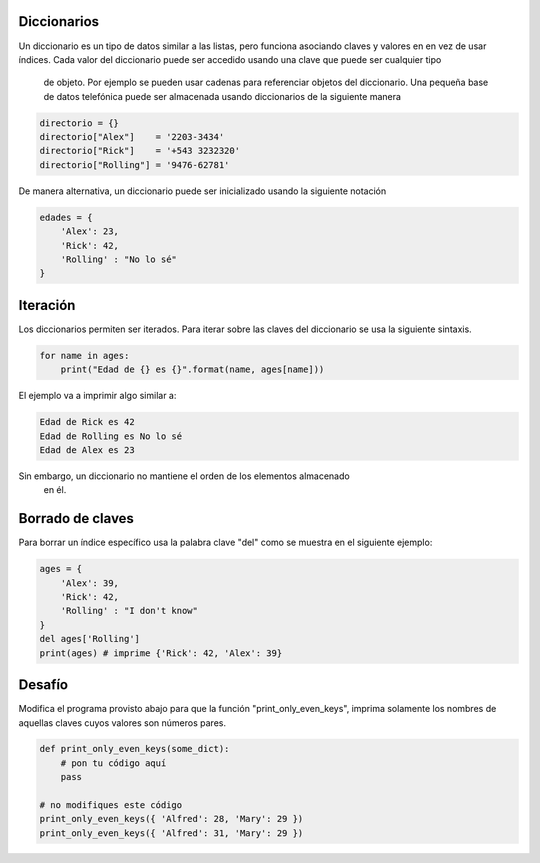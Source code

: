 Diccionarios
------------

Un diccionario es un tipo de datos similar a las listas, pero funciona
asociando claves y valores en en vez de usar índices. Cada valor del
diccionario puede ser accedido usando una clave que puede ser cualquier tipo
 de objeto. Por ejemplo se pueden usar cadenas para referenciar objetos del
 diccionario. Una pequeña base de datos telefónica puede ser almacenada usando
 diccionarios de la siguiente manera

.. sourcecode:: python

    directorio = {}
    directorio["Alex"]    = '2203-3434'
    directorio["Rick"]    = '+543 3232320'
    directorio["Rolling"] = '9476-62781'

De manera alternativa, un diccionario puede ser inicializado usando la
siguiente notación

.. sourcecode:: python

    edades = {
        'Alex': 23,
        'Rick': 42,
        'Rolling' : "No lo sé"
    }

Iteración
---------

Los diccionarios permiten ser iterados. Para iterar sobre las claves del
diccionario se usa la siguiente sintaxis.

.. sourcecode:: python

    for name in ages:
        print("Edad de {} es {}".format(name, ages[name]))

El ejemplo va a imprimir algo similar a:

.. sourcecode::

    Edad de Rick es 42
    Edad de Rolling es No lo sé
    Edad de Alex es 23

Sin embargo, un diccionario no mantiene el orden de los elementos almacenado
 en él.

Borrado de claves
-----------------

Para borrar un índice específico usa la palabra clave "del" como se muestra
en el siguiente ejemplo:

.. sourcecode:: python

    ages = {
        'Alex': 39,
        'Rick': 42,
        'Rolling' : "I don't know"
    }
    del ages['Rolling']
    print(ages) # imprime {'Rick': 42, 'Alex': 39}


Desafío
-------

Modifica el programa provisto abajo para que la función
"print_only_even_keys", imprima solamente los nombres de aquellas claves
cuyos valores son números pares.

.. sourcecode:: python

    def print_only_even_keys(some_dict):
        # pon tu código aquí
        pass

    # no modifiques este código
    print_only_even_keys({ 'Alfred': 28, 'Mary': 29 })
    print_only_even_keys({ 'Alfred': 31, 'Mary': 29 })



